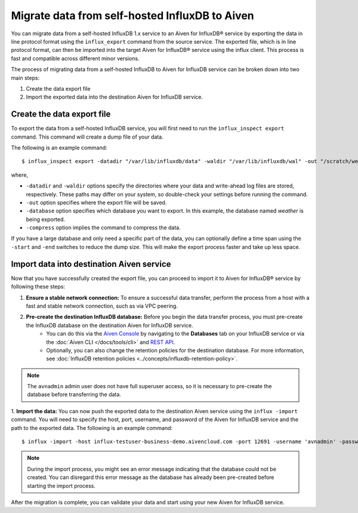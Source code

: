 Migrate data from self-hosted InfluxDB to Aiven
===============================================
You can migrate data from a self-hosted InfluxDB 1.x service to an Aiven for InfluxDB® service by exporting the data in line protocol format using the ``influx_export`` command from the source service. 
The exported file, which is in line protocol format, can then be imported into the target Aiven for InfluxDB® service using the influx client. This process is fast and compatible across different minor versions.

The process of migrating data from a self-hosted InfluxDB to Aiven for InfluxDB service can be broken down into two main steps:

1. Create the data export file
2. Import the exported data into the destination Aiven for InfluxDB service. 

Create the data export file
---------------------------

To export the data from a self-hosted InfluxDB service, you will first need to run the ``influx_inspect export`` command. This command will create a dump file of your data.

The following is an example command:
::

    $ influx_inspect export -datadir "/var/lib/influxdb/data" -waldir "/var/lib/influxdb/wal" -out "/scratch/weather.influx.gz" -database weather -compress


where, 

* ``-datadir`` and ``-waldir`` options specify the directories where your data and write-ahead log files are stored, respectively. These paths may differ on your system, so double-check your settings before running the command.
* ``-out`` option specifies where the export file will be saved. 
* ``-database`` option specifies which database you want to export. In this example, the database named `weather` is being exported.
* ``-compress`` option implies the command to compress the data.

If you have a large database and only need a specific part of the data, you can optionally define a time span using the ``-start`` and ``-end`` switches to reduce the dump size. This will make the export process faster and take up less space.


Import data into destination Aiven service
-------------------------------------------------
Now that you have successfully created the export file, you can proceed to import it to Aiven for InfluxDB® service by following these steps:

1. **Ensure a stable network connection:**  To ensure a successful data transfer, perform the process from a host with a fast and stable network connection, such as via VPC peering.
2. **Pre-create the destination InfluxDB database:** Before you begin the data transfer process, you must pre-create the InfluxDB database on the destination Aiven for InfluxDB service. 
    - You can do this via the `Aiven Console <https://console.aiven.io/>`_ by navigating to the **Databases** tab on your InfluxDB service or via the :doc:`Aiven CLI </docs/tools/cli>` and `REST API <https://api.aiven.io/doc/>`_. 
    - Optionally, you can also change the retention policies for the destination database. For more information, see :doc:`InfluxDB retention policies <../concepts/influxdb-retention-policy>`. 

.. note:: 
    The ``avnadmin`` admin user does not have full superuser access, so it is necessary to pre-create the database before transferring the data. 

1. **Import the data:** You can now push the exported data to the destination Aiven service using the ``influx -import`` command. You will need to specify the host, port, username, and password of the Aiven for InfluxDB service and the path to the exported data. The following is an example command: 
::

    $ influx -import -host influx-testuser-business-demo.aivencloud.com -port 12691 -username 'avnadmin' -password 'secret' -ssl -precision rfc3339 -compressed -path ./weather.influx.gz

.. note:: 
    During the import process, you might see an error message indicating that the database could not be created. You can disregard this error message as the database has already been pre-created before starting the import process.

After the migration is complete, you can validate your data and start using your new Aiven for InfluxDB service.
